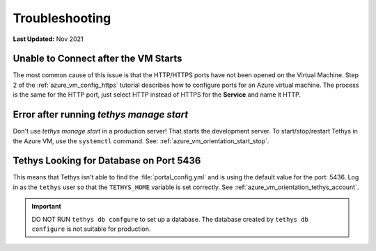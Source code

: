 .. _azure_vm_troubleshooting:

***************
Troubleshooting
***************

**Last Updated:** Nov 2021

Unable to Connect after the VM Starts
=====================================

The most common cause of this issue is that the HTTP/HTTPS ports have not been opened on the Virtual Machine. Step 2 of the :ref:`azure_vm_config_https` tutorial describes how to configure ports for an Azure virtual machine. The process is the same for the HTTP port, just select HTTP instead of HTTPS for the **Service** and name it HTTP.

Error after running `tethys manage start`
=========================================

Don't use `tethys manage start` in a production server! That starts the development server. To start/stop/restart Tethys in the Azure VM, use the ``systemctl`` command. See: :ref:`azure_vm_orientation_start_stop`.

Tethys Looking for Database on Port 5436
========================================

This means that Tethys isn't able to find the :file:`portal_config.yml` and is using the default value for the port: 5436. Log in as the ``tethys`` user so that the ``TETHYS_HOME`` variable is set correctly. See :ref:`azure_vm_orientation_tethys_account`.

.. important::

    DO NOT RUN ``tethys db confgure`` to set up a database. The database created by ``tethys db configure`` is not suitable for production.
